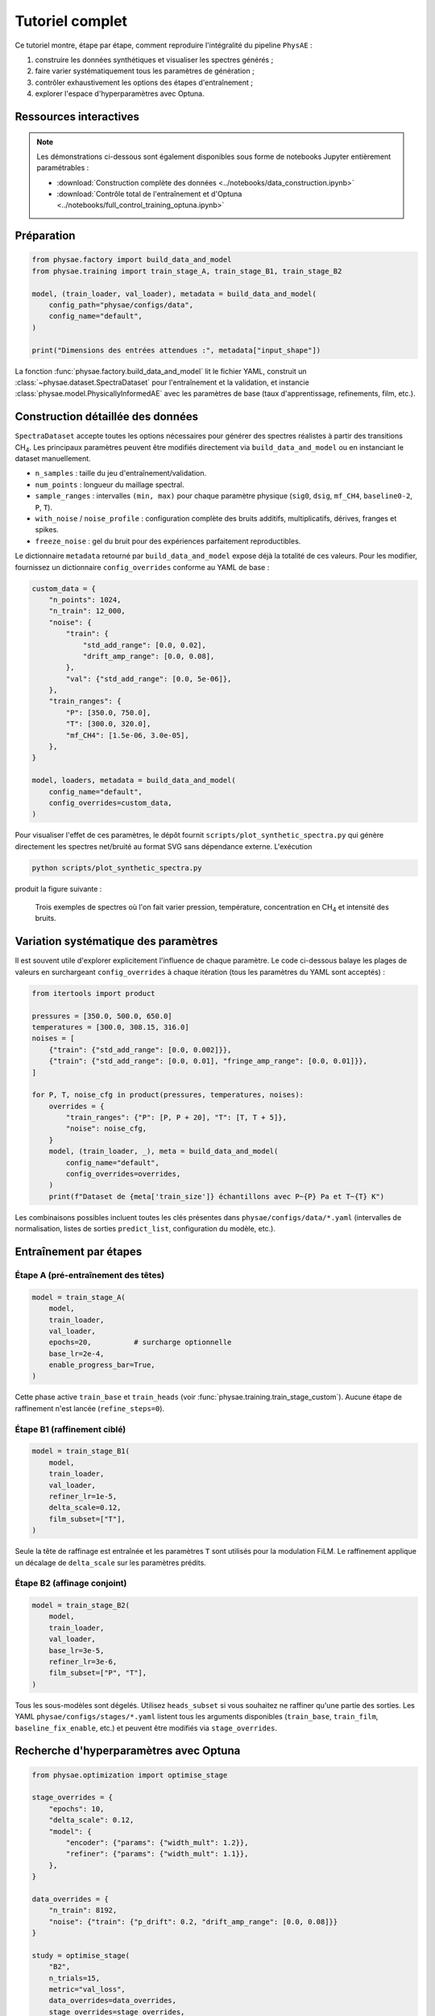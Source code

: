 Tutoriel complet
================

Ce tutoriel montre, étape par étape, comment reproduire l'intégralité du
pipeline ``PhysAE`` :

1. construire les données synthétiques et visualiser les spectres générés ;
2. faire varier systématiquement tous les paramètres de génération ;
3. contrôler exhaustivement les options des étapes d'entraînement ;
4. explorer l'espace d'hyperparamètres avec Optuna.

Ressources interactives
-----------------------

.. note::

   Les démonstrations ci-dessous sont également disponibles sous forme de
   notebooks Jupyter entièrement paramétrables :

   * :download:`Construction complète des données <../notebooks/data_construction.ipynb>`
   * :download:`Contrôle total de l'entraînement et d'Optuna <../notebooks/full_control_training_optuna.ipynb>`

Préparation
-----------

.. code-block:: python

   from physae.factory import build_data_and_model
   from physae.training import train_stage_A, train_stage_B1, train_stage_B2

   model, (train_loader, val_loader), metadata = build_data_and_model(
       config_path="physae/configs/data",
       config_name="default",
   )

   print("Dimensions des entrées attendues :", metadata["input_shape"])

La fonction :func:`physae.factory.build_data_and_model` lit le fichier YAML,
construit un :class:`~physae.dataset.SpectraDataset` pour l'entraînement et la
validation, et instancie :class:`physae.model.PhysicallyInformedAE` avec les
paramètres de base (taux d'apprentissage, refinements, film, etc.).

Construction détaillée des données
----------------------------------

``SpectraDataset`` accepte toutes les options nécessaires pour générer des
spectres réalistes à partir des transitions CH\ :sub:`4`. Les principaux
paramètres peuvent être modifiés directement via ``build_data_and_model`` ou en
instanciant le dataset manuellement.

* ``n_samples`` : taille du jeu d'entraînement/validation.
* ``num_points`` : longueur du maillage spectral.
* ``sample_ranges`` : intervalles ``(min, max)`` pour chaque paramètre physique
  (``sig0``, ``dsig``, ``mf_CH4``, ``baseline0-2``, ``P``, ``T``).
* ``with_noise`` / ``noise_profile`` : configuration complète des bruits
  additifs, multiplicatifs, dérives, franges et spikes.
* ``freeze_noise`` : gel du bruit pour des expériences parfaitement
  reproductibles.

Le dictionnaire ``metadata`` retourné par ``build_data_and_model`` expose déjà
la totalité de ces valeurs. Pour les modifier, fournissez un dictionnaire
``config_overrides`` conforme au YAML de base :

.. code-block:: python

   custom_data = {
       "n_points": 1024,
       "n_train": 12_000,
       "noise": {
           "train": {
               "std_add_range": [0.0, 0.02],
               "drift_amp_range": [0.0, 0.08],
           },
           "val": {"std_add_range": [0.0, 5e-06]},
       },
       "train_ranges": {
           "P": [350.0, 750.0],
           "T": [300.0, 320.0],
           "mf_CH4": [1.5e-06, 3.0e-05],
       },
   }

   model, loaders, metadata = build_data_and_model(
       config_name="default",
       config_overrides=custom_data,
   )

Pour visualiser l'effet de ces paramètres, le dépôt fournit
``scripts/plot_synthetic_spectra.py`` qui génère directement les spectres
net/bruité au format SVG sans dépendance externe. L'exécution

.. code-block:: bash

   python scripts/plot_synthetic_spectra.py

produit la figure suivante :

.. figure:: _static/generated_spectra.svg
   :alt: Spectres synthétiques générés avec différents paramètres

   Trois exemples de spectres où l'on fait varier pression, température,
   concentration en CH\ :sub:`4` et intensité des bruits.

Variation systématique des paramètres
-------------------------------------

Il est souvent utile d'explorer explicitement l'influence de chaque paramètre.
Le code ci-dessous balaye les plages de valeurs en surchargeant
``config_overrides`` à chaque itération (tous les paramètres du YAML sont
acceptés) :

.. code-block:: python

   from itertools import product

   pressures = [350.0, 500.0, 650.0]
   temperatures = [300.0, 308.15, 316.0]
   noises = [
       {"train": {"std_add_range": [0.0, 0.002]}},
       {"train": {"std_add_range": [0.0, 0.01], "fringe_amp_range": [0.0, 0.01]}},
   ]

   for P, T, noise_cfg in product(pressures, temperatures, noises):
       overrides = {
           "train_ranges": {"P": [P, P + 20], "T": [T, T + 5]},
           "noise": noise_cfg,
       }
       model, (train_loader, _), meta = build_data_and_model(
           config_name="default",
           config_overrides=overrides,
       )
       print(f"Dataset de {meta['train_size']} échantillons avec P~{P} Pa et T~{T} K")

Les combinaisons possibles incluent toutes les clés présentes dans
``physae/configs/data/*.yaml`` (intervalles de normalisation, listes de sorties
``predict_list``, configuration du modèle, etc.).

Entraînement par étapes
-----------------------

Étape A (pré-entraînement des têtes)
~~~~~~~~~~~~~~~~~~~~~~~~~~~~~~~~~~~

.. code-block:: python

   model = train_stage_A(
       model,
       train_loader,
       val_loader,
       epochs=20,          # surcharge optionnelle
       base_lr=2e-4,
       enable_progress_bar=True,
   )

Cette phase active ``train_base`` et ``train_heads`` (voir
:func:`physae.training.train_stage_custom`). Aucune étape de raffinement n'est
lancée (``refine_steps=0``).

Étape B1 (raffinement ciblé)
~~~~~~~~~~~~~~~~~~~~~~~~~~~~

.. code-block:: python

   model = train_stage_B1(
       model,
       train_loader,
       val_loader,
       refiner_lr=1e-5,
       delta_scale=0.12,
       film_subset=["T"],
   )

Seule la tête de raffinage est entraînée et les paramètres ``T`` sont utilisés
pour la modulation FiLM. Le raffinement applique un décalage de ``delta_scale``
sur les paramètres prédits.

Étape B2 (affinage conjoint)
~~~~~~~~~~~~~~~~~~~~~~~~~~~~

.. code-block:: python

   model = train_stage_B2(
       model,
       train_loader,
       val_loader,
       base_lr=3e-5,
       refiner_lr=3e-6,
       film_subset=["P", "T"],
   )

Tous les sous-modèles sont dégelés. Utilisez ``heads_subset`` si vous souhaitez
ne raffiner qu'une partie des sorties. Les YAML ``physae/configs/stages/*.yaml``
listent tous les arguments disponibles (``train_base``, ``train_film``,
``baseline_fix_enable``, etc.) et peuvent être modifiés via ``stage_overrides``.

Recherche d'hyperparamètres avec Optuna
---------------------------------------

.. code-block:: python

   from physae.optimization import optimise_stage

   stage_overrides = {
       "epochs": 10,
       "delta_scale": 0.12,
       "model": {
           "encoder": {"params": {"width_mult": 1.2}},
           "refiner": {"params": {"width_mult": 1.1}},
       },
   }

   data_overrides = {
       "n_train": 8192,
       "noise": {"train": {"p_drift": 0.2, "drift_amp_range": [0.0, 0.08]}}
   }

   study = optimise_stage(
       "B2",
       n_trials=15,
       metric="val_loss",
       data_overrides=data_overrides,
       stage_overrides=stage_overrides,
       show_progress_bar=True,
   )
   print("Meilleurs paramètres:", study.best_params)
   print("Score:", study.best_value)

La clé ``data_overrides`` accepte toute structure conforme au YAML. Les
paramètres préfixés par ``data.`` dans la section ``optuna`` des fichiers YAML
sont automatiquement redirigés vers ``data_overrides`` (voir
:func:`physae.optimization.optimise_stage`). L'argument ``stage_overrides``
permet d'ajuster n'importe quelle option du fichier d'étape avant que la
recherche Optuna ne commence.

Sauvegarde & reprise
--------------------

Les fonctions ``train_stage_*`` acceptent ``ckpt_in`` et ``ckpt_out`` pour
recharger un point de contrôle Lightning ou sauver les poids finaux. Combinez
les callbacks Lightning (ex. ``ModelCheckpoint``) avec ``callbacks=[...]`` pour
personnaliser vos expériences.
